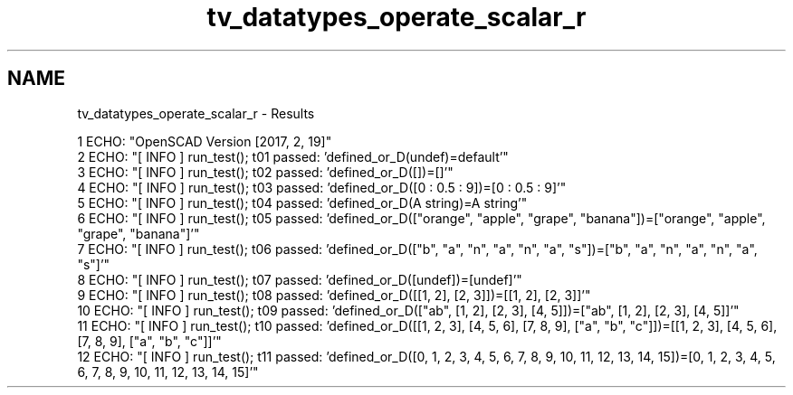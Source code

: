.TH "tv_datatypes_operate_scalar_r" 3 "Fri Apr 7 2017" "Version v0.6.1" "omdl" \" -*- nroff -*-
.ad l
.nh
.SH NAME
tv_datatypes_operate_scalar_r \- Results 

.PP
.nf
1 ECHO: "OpenSCAD Version [2017, 2, 19]"
2 ECHO: "[ INFO ] run_test(); t01 passed: 'defined_or_D(undef)=default'"
3 ECHO: "[ INFO ] run_test(); t02 passed: 'defined_or_D([])=[]'"
4 ECHO: "[ INFO ] run_test(); t03 passed: 'defined_or_D([0 : 0\&.5 : 9])=[0 : 0\&.5 : 9]'"
5 ECHO: "[ INFO ] run_test(); t04 passed: 'defined_or_D(A string)=A string'"
6 ECHO: "[ INFO ] run_test(); t05 passed: 'defined_or_D(["orange", "apple", "grape", "banana"])=["orange", "apple", "grape", "banana"]'"
7 ECHO: "[ INFO ] run_test(); t06 passed: 'defined_or_D(["b", "a", "n", "a", "n", "a", "s"])=["b", "a", "n", "a", "n", "a", "s"]'"
8 ECHO: "[ INFO ] run_test(); t07 passed: 'defined_or_D([undef])=[undef]'"
9 ECHO: "[ INFO ] run_test(); t08 passed: 'defined_or_D([[1, 2], [2, 3]])=[[1, 2], [2, 3]]'"
10 ECHO: "[ INFO ] run_test(); t09 passed: 'defined_or_D(["ab", [1, 2], [2, 3], [4, 5]])=["ab", [1, 2], [2, 3], [4, 5]]'"
11 ECHO: "[ INFO ] run_test(); t10 passed: 'defined_or_D([[1, 2, 3], [4, 5, 6], [7, 8, 9], ["a", "b", "c"]])=[[1, 2, 3], [4, 5, 6], [7, 8, 9], ["a", "b", "c"]]'"
12 ECHO: "[ INFO ] run_test(); t11 passed: 'defined_or_D([0, 1, 2, 3, 4, 5, 6, 7, 8, 9, 10, 11, 12, 13, 14, 15])=[0, 1, 2, 3, 4, 5, 6, 7, 8, 9, 10, 11, 12, 13, 14, 15]'"

.fi
.PP
 
